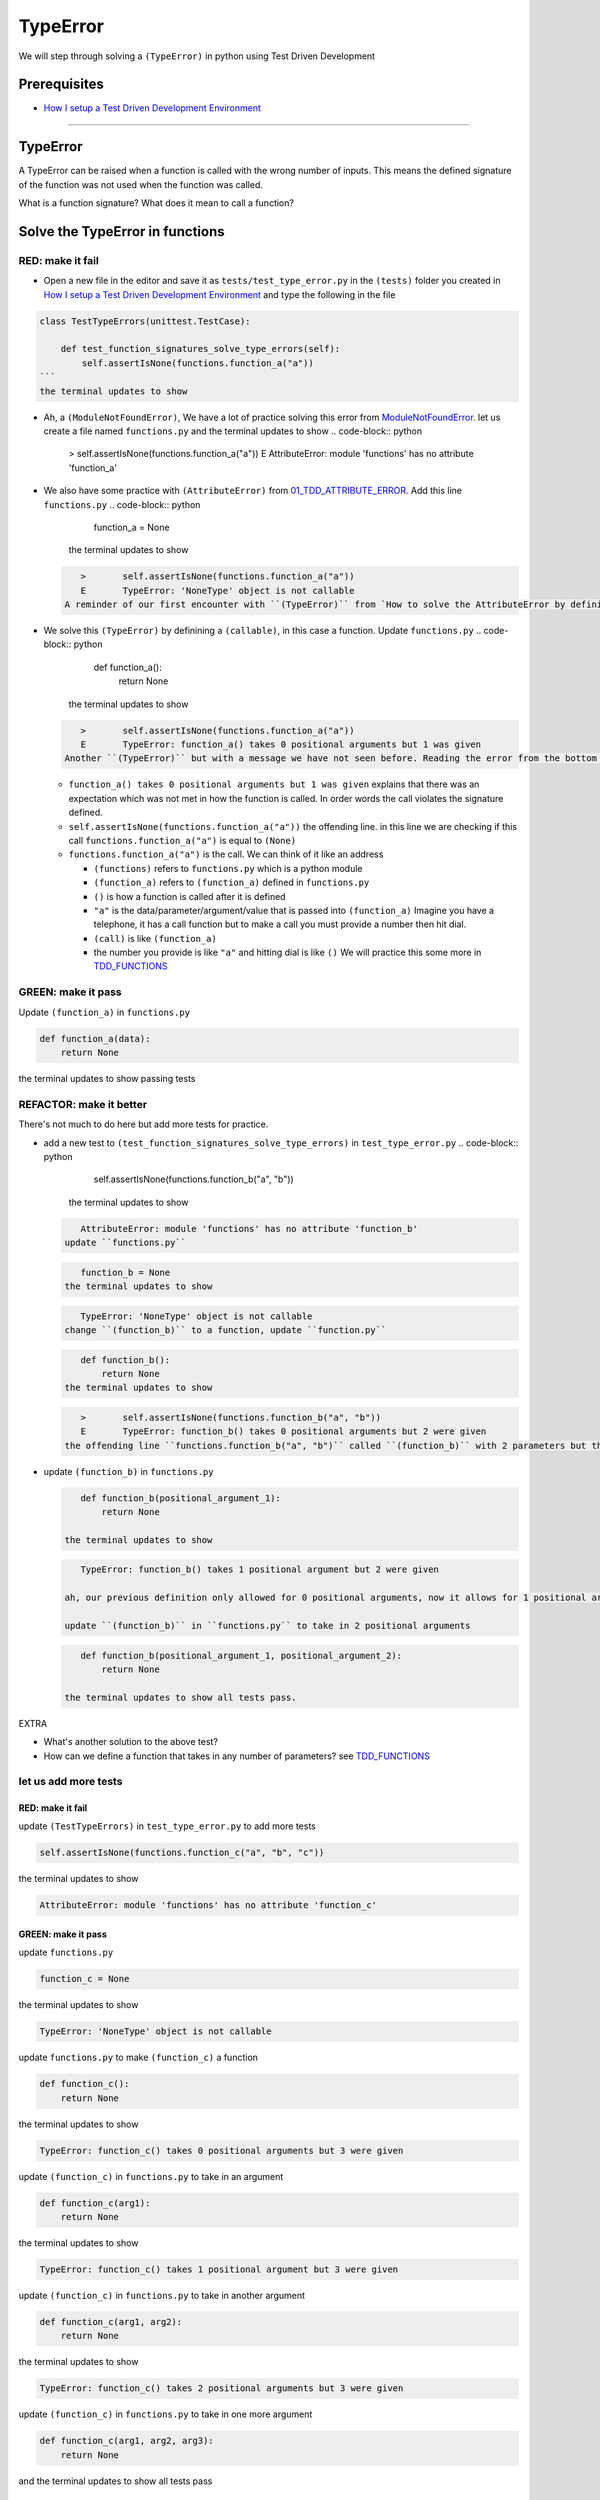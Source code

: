 
TypeError
=========

We will step through solving a ``(TypeError)`` in python using Test Driven Development

Prerequisites
-------------


* `How I setup a Test Driven Development Environment <./How I How I setup a Test Driven Development Environment.rst>`_

----

TypeError
---------

A TypeError can be raised when a function is called with the wrong number of inputs.
This means the defined signature of the function was not used when the function was called.

What is a function signature?
What does it mean to call a function?

Solve the TypeError in functions
--------------------------------

RED: make it fail
^^^^^^^^^^^^^^^^^


*
  Open a new file in the editor and save it as ``tests/test_type_error.py`` in the ``(tests)`` folder you created in `How I setup a Test Driven Development Environment <./How I How I setup a Test Driven Development Environment.rst>`_ and type the following in the file


.. code-block:: python
    import unittest
    import functions

.. code-block::

   class TestTypeErrors(unittest.TestCase):

       def test_function_signatures_solve_type_errors(self):
           self.assertIsNone(functions.function_a("a"))
   ```
   the terminal updates to show

.. code-block:: python
       import functions
   E   ModuleNotFoundError: No module named 'functions'
   ```


* Ah, a ``(ModuleNotFoundError)``\ , We have a lot of practice solving this error from `ModuleNotFoundError <./MODULE_NOT_FOUND_ERROR.rst>`_. let us create a file named ``functions.py`` and the terminal updates to show
  .. code-block:: python

       >       self.assertIsNone(functions.function_a("a"))
       E       AttributeError: module 'functions' has no attribute 'function_a'

* We also have some practice with ``(AttributeError)`` from `01_TDD_ATTRIBUTE_ERROR <./01_TDD_ATTRIBUTE_ERROR.rst>`_. Add this line ``functions.py``
  .. code-block:: python

       function_a = None
    the terminal updates to show
  .. code-block:: python

       >       self.assertIsNone(functions.function_a("a"))
       E       TypeError: 'NoneType' object is not callable
    A reminder of our first encounter with ``(TypeError)`` from `How to solve the AttributeError by defining a Function <./01_TDD_ATTRIBUTE_ERROR.rst>`_
* We solve this ``(TypeError)`` by definining a ``(callable)``\ , in this case a function. Update ``functions.py``
  .. code-block:: python

       def function_a():
           return None
    the terminal updates to show
  .. code-block:: python

       >       self.assertIsNone(functions.function_a("a"))
       E       TypeError: function_a() takes 0 positional arguments but 1 was given
    Another ``(TypeError)`` but with a message we have not seen before. Reading the error from the bottom up

  * ``function_a() takes 0 positional arguments but 1 was given`` explains that there was an expectation which was not met in how the function is called. In order words the call violates the signature defined.
  * ``self.assertIsNone(functions.function_a("a"))`` the offending line. in this line we are checking if this call ``functions.function_a("a")`` is equal to ``(None)``
  * ``functions.function_a("a")`` is the call. We can think of it like an address

    * ``(functions)`` refers to ``functions.py`` which is a python module
    * ``(function_a)`` refers to ``(function_a)`` defined in ``functions.py``
    * ``()`` is how a function is called after it is defined
    * ``"a"`` is the data/parameter/argument/value that is passed into ``(function_a)``
      Imagine you have a telephone, it has a call function but to make a call you must provide a number then hit dial.
    * ``(call)`` is like ``(function_a)``
    * the number you provide is like ``"a"`` and hitting dial is like ``()``
      We will practice this some more in `TDD_FUNCTIONS <./TDD_FUNCTIONS.rst>`_

GREEN: make it pass
^^^^^^^^^^^^^^^^^^^

Update ``(function_a)`` in ``functions.py``

.. code-block:: python

   def function_a(data):
       return None

the terminal updates to show passing tests

REFACTOR: make it better
^^^^^^^^^^^^^^^^^^^^^^^^

There's not much to do here but add more tests for practice.


* add a new test to ``(test_function_signatures_solve_type_errors)`` in ``test_type_error.py``
  .. code-block:: python

       self.assertIsNone(functions.function_b("a", "b"))
    the terminal updates to show
  .. code-block:: python

       AttributeError: module 'functions' has no attribute 'function_b'
    update ``functions.py``
  .. code-block:: python

       function_b = None
    the terminal updates to show
  .. code-block:: python

       TypeError: 'NoneType' object is not callable
    change ``(function_b)`` to a function, update ``function.py``
  .. code-block:: python

       def function_b():
           return None
    the terminal updates to show
  .. code-block:: python

       >       self.assertIsNone(functions.function_b("a", "b"))
       E       TypeError: function_b() takes 0 positional arguments but 2 were given
    the offending line ``functions.function_b("a", "b")`` called ``(function_b)`` with 2 parameters but the definition has the function taking no parameters.
*
  update ``(function_b)`` in ``functions.py``

  .. code-block:: python

       def function_b(positional_argument_1):
           return None

    the terminal updates to show

  .. code-block:: python

       TypeError: function_b() takes 1 positional argument but 2 were given

    ah, our previous definition only allowed for 0 positional arguments, now it allows for 1 positional argument but we are still calling with 2 positional arguments.

    update ``(function_b)`` in ``functions.py`` to take in 2 positional arguments

  .. code-block:: python

       def function_b(positional_argument_1, positional_argument_2):
           return None

    the terminal updates to show all tests pass.

EXTRA


* What's another solution to the above test?
* How can we define a function that takes in any number of parameters? see `TDD_FUNCTIONS <./TDD_FUNCTIONS.rst>`_

let us add more tests
^^^^^^^^^^^^^^^^^^^^^

RED: make it fail
~~~~~~~~~~~~~~~~~

update ``(TestTypeErrors)`` in ``test_type_error.py`` to add more tests

.. code-block:: python

   self.assertIsNone(functions.function_c("a", "b", "c"))

the terminal updates to show

.. code-block:: python

   AttributeError: module 'functions' has no attribute 'function_c'

GREEN: make it pass
~~~~~~~~~~~~~~~~~~~

update ``functions.py``

.. code-block:: python

   function_c = None

the terminal updates to show

.. code-block:: python

   TypeError: 'NoneType' object is not callable

update ``functions.py`` to make ``(function_c)`` a function

.. code-block:: python

   def function_c():
       return None

the terminal updates to show

.. code-block:: python

   TypeError: function_c() takes 0 positional arguments but 3 were given

update ``(function_c)`` in ``functions.py`` to take in an argument

.. code-block:: python

   def function_c(arg1):
       return None

the terminal updates to show

.. code-block:: python

   TypeError: function_c() takes 1 positional argument but 3 were given

update ``(function_c)`` in ``functions.py`` to take in another argument

.. code-block:: python

   def function_c(arg1, arg2):
       return None

the terminal updates to show

.. code-block:: python

   TypeError: function_c() takes 2 positional arguments but 3 were given

update ``(function_c)`` in ``functions.py`` to take in one more argument

.. code-block:: python

   def function_c(arg1, arg2, arg3):
       return None

and the terminal updates to show all tests pass

REFACTOR: make it better
~~~~~~~~~~~~~~~~~~~~~~~~

are you bored yet? let us add one more test

update ``(TestTypeErrors)`` in ``test_type_error.py``

.. code-block:: python

       self.assertIsNone(functions.function_d("a", "b", "c", "d"))

the terminal updates to show

.. code-block:: python

   AttributeError: module 'functions' has no attribute 'function_d'

update ``functions.py``

.. code-block:: python

   function_d = None

the terminal updates to show

.. code-block:: python

    TypeError: 'NoneType' object is not callable

update ``(function_d)`` in ``functions.py``

.. code-block:: python

   def function_d():
       return None

the terminal updates to show

.. code-block::

   TypeError: function_d() takes 0 positional arguments but 4 were given

let us try our solution for the previous test. update the signature of ``(function_d)`` in ``functions.py``

.. code-block:: python

   def function_d(arg1, arg2, arg3):
       return None

the terminal updates to show

.. code-block:: python

   TypeError: function_d() takes 3 positional arguments but 4 were given

update ``(function_d)`` in ``functions.py`` to take 4 arguments

.. code-block:: python

   def function_d(arg1, arg2, arg3, arg4):
       return None

the terminal updates to show all tests pass...but wait! there's more. We can make this better. There's another solution to the above test. What if we can define a function that takes in any number of parameters, is there a signature that allows a function to take 1 argument, 4 arguments, or any number of arguments?

YES! There is we can use the ``*args`` keyword to pass in any number of positional arguments to a function

update ``(function_d)`` in ``functions.py`` with ``*args``

.. code-block:: python

   def function_d(*args):
       return None

the terminal shows all tests as still passing. FANTASTIC!!

let us test this with ``(function_a)``. update ``(function_a)`` in ``functions.py`` with ``*args`` and the terminal shows all tests as still passing.

Try this with both ``(function_c)`` and ``(function_d)``\ , all tests still pass.

*LOVELY!*
You now know how to solve


* ``(AssertionError)``
* ``(ModuleNotFoundError)``
* ``(NameError)``
* ``(AttributeError)`` by defining

  * variables
  * functions
  * classes
  * attributes in classes
  * functions/methods in classes

* ``(TypeError)`` by matching function signatures and their calls

